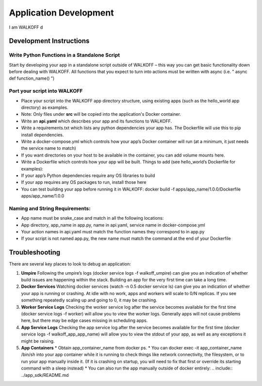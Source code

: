.. _apps:

Application Development
========================

I am WALKOFF d

Development Instructions
-------------------------

Write Python Functions in a Standalone Script
''''''''''''''''''''''''''''''''''''''''''''''
Start by developing your app in a standalone script outside of WALKOFF – this way you can get basic functionality down before dealing with WALKOFF.
All functions that you expect to turn into actions must be written with async (i.e. " async def function_name() ")

Port your script into WALKOFF
''''''''''''''''''''''''''''''
* Place your script into the WALKOFF app directory structure, using existing apps (such as the hello_world app directory) as examples.
* Note: Only files under **src** will be copied into the application's Docker container.
* Write an **api.yaml** which describes your app and its functions to WALKOFF.
* Write a requirements.txt which lists any python dependencies your app has. The Dockerfile will use this to pip install dependencies.
* Write a docker-compose.yml which controls how your app’s Docker container will run (at a minimum, it just needs the service name to match)
* If you want directories on your host to be available in the container, you can add volume mounts here.
* Write a Dockerfile which controls how your app will be built. Things to add (see hello_world’s Dockerfile for examples):
* If your app’s Python dependencies require any OS libraries to build
* If your app requires any OS packages to run, install those here
* You can test building your app before running it in WALKOFF: docker build -f apps/app_name/1.0.0/Dockerfile apps/app_name/1.0.0

Naming and String Requirements:
'''''''''''''''''''''''''''''''''
* App name must be snake_case and match in all the following locations:
* App directory, app_name in app.py, name in api.yaml, service name in docker-compose.yml
* Your action names in api.yaml must match the function names they correspond to in app.py
* If your script is not named app.py, the new name must match the command at the end of your Dockerfile



Troubleshooting
----------------
There are several key places to look to debug an application:

1.  **Umpire**
    Following the umpire’s logs (docker service logs -f walkoff_umpire) can give you an indication of whether build issues are happening within the stack. Building an app for the very first time can take a long time.

2.  **Docker Services**
    Watching docker services (watch -n 0.5 docker service ls) can give you an indication of whether your app is running or crashing. At idle with no work, apps and workers will scale to 0/N replicas. If you see something repeatedly scaling up and going to 0, it may be crashing.

3.  **Worker Service Logs**
    Checking the worker service log after the service becomes available for the first time (docker service logs -f worker) will allow you to view the worker logs. Generally apps will not cause problems here, but there may be edge cases missing in scheduling apps.

4.  **App Service Logs**
    Checking the app service log after the service becomes available for the first time (docker service logs -f walkoff_app_app_name) will allow you to view the stdout of your app, as well as any exceptions it might be raising.
	
5.  **App Containers**
    * Obtain app_container_name from docker ps.
    * You can docker exec -it app_container_name /bin/sh into your app container while it is running to check things like network connectivity, the filesystem, or to run your app manually inside it. (If it is crashing on startup, you will need to fix that first or override its starting command with a sleep instead)
    * You can also run the app manually outside of docker entirely: .. include:: ../app_sdk/README.md

